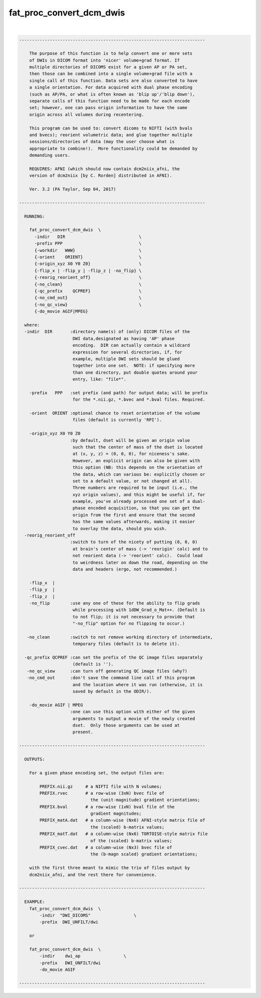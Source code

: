 *************************
fat_proc_convert_dcm_dwis
*************************

.. _fat_proc_convert_dcm_dwis:

.. contents:: 
    :depth: 4 

| 

.. code-block:: none

    -------------------------------------------------------------------------
    
        The purpose of this function is to help convert one or more sets
        of DWIs in DICOM format into 'nicer' volume+grad format. If
        multiple directories of DICOMS exist for a given AP or PA set,
        then those can be combined into a single volume+grad file with a
        single call of this function. Data sets are also converted to have
        a single orientation. For data acquired with dual phase encoding
        (such as AP/PA, or what is often known as 'blip up'/'blip down'),
        separate calls of this function need to be made for each encode
        set; however, one can pass origin information to have the same
        origin across all volumes during recentering.
    
        This program can be used to: convert dicoms to NIFTI (with bvals
        and bvecs); reorient volumetric data; and glue together multiple
        sessions/directories of data (may the user choose what is
        appropriate to combine!).  More functionality could be demanded by
        demanding users.
    
        REQUIRES: AFNI (which should now contain dcm2niix_afni, the
        version of dcm2niix [by C. Rorden] distributed in AFNI).
    
        Ver. 3.2 (PA Taylor, Sep 04, 2017)
    
    -------------------------------------------------------------------------
    
      RUNNING: 
    
        fat_proc_convert_dcm_dwis  \
          -indir   DIR                             \
          -prefix PPP                              \
          {-workdir   WWW}                         \
          {-orient    ORIENT}                      \
          {-origin_xyz X0 Y0 Z0}                   \
          {-flip_x | -flip_y | -flip_z | -no_flip} \
          {-reorig_reorient_off}                   \
          {-no_clean}                              \
          {-qc_prefix    QCPREF}                   \
          {-no_cmd_out}                            \
          {-no_qc_view}                            \
          {-do_movie AGIF|MPEG}
    
      where:
      -indir  DIR       :directory name(s) of (only) DICOM files of the
                         DWI data,designated as having 'AP' phase
                         encoding.  DIR can actually contain a wildcard
                         expression for several directories, if, for
                         example, multiple DWI sets should be glued
                         together into one set.  NOTE: if specifying more
                         than one directory, put double quotes around your
                         entry, like: "file*".
    
        -prefix   PPP   :set prefix (and path) for output data; will be prefix
                         for the *.nii.gz, *.bvec and *.bval files. Required.
    
        -orient  ORIENT :optional chance to reset orientation of the volume
                         files (default is currently 'RPI').
    
        -origin_xyz X0 Y0 Z0
                        :by default, dset will be given an origin value
                         such that the center of mass of the dset is located
                         at (x, y, z) = (0, 0, 0), for niceness's sake.  
                         However, an explicit origin can also be given with 
                         this option (NB: this depends on the orientation of
                         the data, which can various be: explicitly chosen or 
                         set to a default value, or not changed at all).  
                         Three numbers are required to be input (i.e., the 
                         xyz origin values), and this might be useful if, for 
                         example, you've already processed one set of a dual-
                         phase encoded acquisition, so that you can get the 
                         origin from the first and ensure that the second
                         has the same values afterwards, making it easier
                         to overlay the data, should you wish.
      -reorig_reorient_off
                        :switch to turn of the nicety of putting (0, 0, 0)
                         at brain's center of mass (-> 'reorigin' calc) and to
                         not reorient data (-> 'reorient' calc).  Could lead
                         to weirdness later on down the road, depending on the
                         data and headers (ergo, not recommended.)
    
        -flip_x  |
        -flip_y  |
        -flip_z  |
        -no_flip        :use any one of these for the ability to flip grads 
                         while processing with 1dDW_Grad_o_Mat++. (Default is 
                         to not flip; it is not necessary to provide that 
                         "-no_flip" option for no flipping to occur.)
    
       -no_clean        :switch to not remove working directory of intermediate,
                         temporary files (default is to delete it).
    
      -qc_prefix QCPREF :can set the prefix of the QC image files separately
                         (default is '').
       -no_qc_view      :can turn off generating QC image files (why?)
       -no_cmd_out      :don't save the command line call of this program
                         and the location where it was run (otherwise, it is
                         saved by default in the ODIR/).
    
        -do_movie AGIF | MPEG
                        :one can use this option with either of the given
                         arguments to output a movie of the newly created
                         dset.  Only those arguments can be used at
                         present.
    
    -------------------------------------------------------------------------
    
      OUTPUTS:
    
        For a given phase encoding set, the output files are:
    
            PREFIX.nii.gz     # a NIFTI file with N volumes;
            PREFIX.rvec       # a row-wise (3xN) bvec file of 
                                the (unit-magnitude) gradient orientations;
            PREFIX.bval       # a row-wise (1xN) bval file of the
                                gradient magnitudes;
            PREFIX_matA.dat   # a column-wise (Nx6) AFNI-style matrix file of
                                the (scaled) b-matrix values;
            PREFIX_matT.dat   # a column-wise (Nx6) TORTOISE-style matrix file 
                                of the (scaled) b-matrix values;
            PREFIX_cvec.dat   # a column-wise (Nx3) bvec file of 
                                the (b-magn scaled) gradient orientations;
    
        with the first three meant to mimic the trio of files output by
        dcm2niix_afni, and the rest there for convenience.  
    
    -------------------------------------------------------------------------
    
      EXAMPLE:
        fat_proc_convert_dcm_dwis  \
            -indir  "DWI_DICOMS"                 \
            -prefix  DWI_UNFILT/dwi
            
        or
    
        fat_proc_convert_dcm_dwis  \
            -indir    dwi_ap                 \
            -prefix   DWI_UNFILT/dwi
            -do_movie AGIF
    
    -------------------------------------------------------------------------
